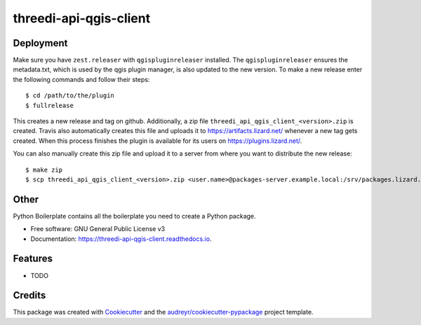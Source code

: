=======================
threedi-api-qgis-client
=======================

.. image:: https://travis-ci.com/nens/threedi-api-qgis-client.svg?branch=master
        :target: https://travis-ci.com/nens/threedi-api-qgis-client

.. image:: https://readthedocs.org/projects/threedi-api-qgis-client/badge/?version=latest
        :target: https://threedi-api-qgis-client.readthedocs.io/en/latest/?badge=latest
        :alt: Documentation Status


Deployment
----------

Make sure you have ``zest.releaser`` with ``qgispluginreleaser`` installed. The
``qgispluginreleaser`` ensures the metadata.txt, which is used by the qgis plugin
manager, is also updated to the new version. To make a new release enter the following
commands and follow their steps::

    $ cd /path/to/the/plugin
    $ fullrelease

This creates a new release and tag on github. Additionally, a zip file
``threedi_api_qgis_client_<version>.zip`` is created. Travis also automatically creates
this file and uploads it to https://artifacts.lizard.net/ whenever a new tag gets
created. When this process finishes the plugin is available for its users on
https://plugins.lizard.net/.

You can also manually create this zip file and upload it to a server from where you want
to distribute the new release::

    $ make zip
    $ scp threedi_api_qgis_client_<version>.zip <user.name>@packages-server.example.local:/srv/packages.lizard.net/var/plugins


Other
-----



Python Boilerplate contains all the boilerplate you need to create a Python package.


* Free software: GNU General Public License v3
* Documentation: https://threedi-api-qgis-client.readthedocs.io.


Features
--------

* TODO

Credits
-------

This package was created with Cookiecutter_ and the `audreyr/cookiecutter-pypackage`_ project template.

.. _Cookiecutter: https://github.com/audreyr/cookiecutter
.. _`audreyr/cookiecutter-pypackage`: https://github.com/audreyr/cookiecutter-pypackage
